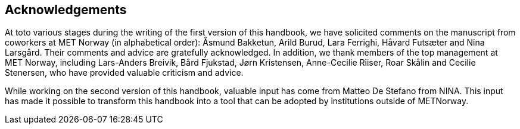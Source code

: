 [[acknowledgements]]
== Acknowledgements

At toto various stages during the writing of the first version of this handbook, we have solicited comments on the manuscript from coworkers at MET Norway (in alphabetical order): Åsmund Bakketun, Arild Burud, Lara Ferrighi, Håvard Futsæter and Nina Larsgård. Their comments and advice are gratefully acknowledged. In addition, we thank members of the top management at MET Norway, including Lars-Anders Breivik, Bård Fjukstad, Jørn Kristensen, Anne-Cecilie Riiser, Roar Skålin and Cecilie Stenersen, who have provided valuable criticism and advice.

While working on the second version of this handbook, valuable input has come from Matteo De Stefano from NINA. This input has made it possible to transform this handbook into a tool that can be adopted by institutions outside of METNorway. 
